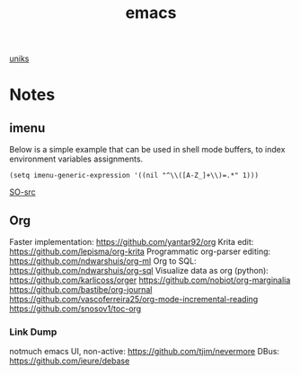 :PROPERTIES:
:ID:       be3bb83d-bd3d-44d8-afae-9b1325459123
:END:
#+title: emacs

[[orgit:~/git/uniks/][uniks]]

* Notes
** imenu
Below is a simple example that can be used in shell mode buffers, to index environment variables assignments.
#+begin_src elisp
(setq imenu-generic-expression '((nil "^\\([A-Z_]+\\)=.*" 1)))
#+end_src
[[https://stackoverflow.com/questions/22398737/can-i-use-imenu-mode-in-buffers-which-do-not-contain-function-definitions][SO-src]]

** Org
Faster implementation: https://github.com/yantar92/org
Krita edit: https://github.com/lepisma/org-krita
Programmatic org-parser editing: https://github.com/ndwarshuis/org-ml
Org to SQL: https://github.com/ndwarshuis/org-sql
Visualize data as org (python): https://github.com/karlicoss/orger
https://github.com/nobiot/org-marginalia
https://github.com/bastibe/org-journal
https://github.com/vascoferreira25/org-mode-incremental-reading
https://github.com/snosov1/toc-org

*** Link Dump
notmuch emacs UI, non-active:
https://github.com/tjim/nevermore
DBus:
https://github.com/ieure/debase
